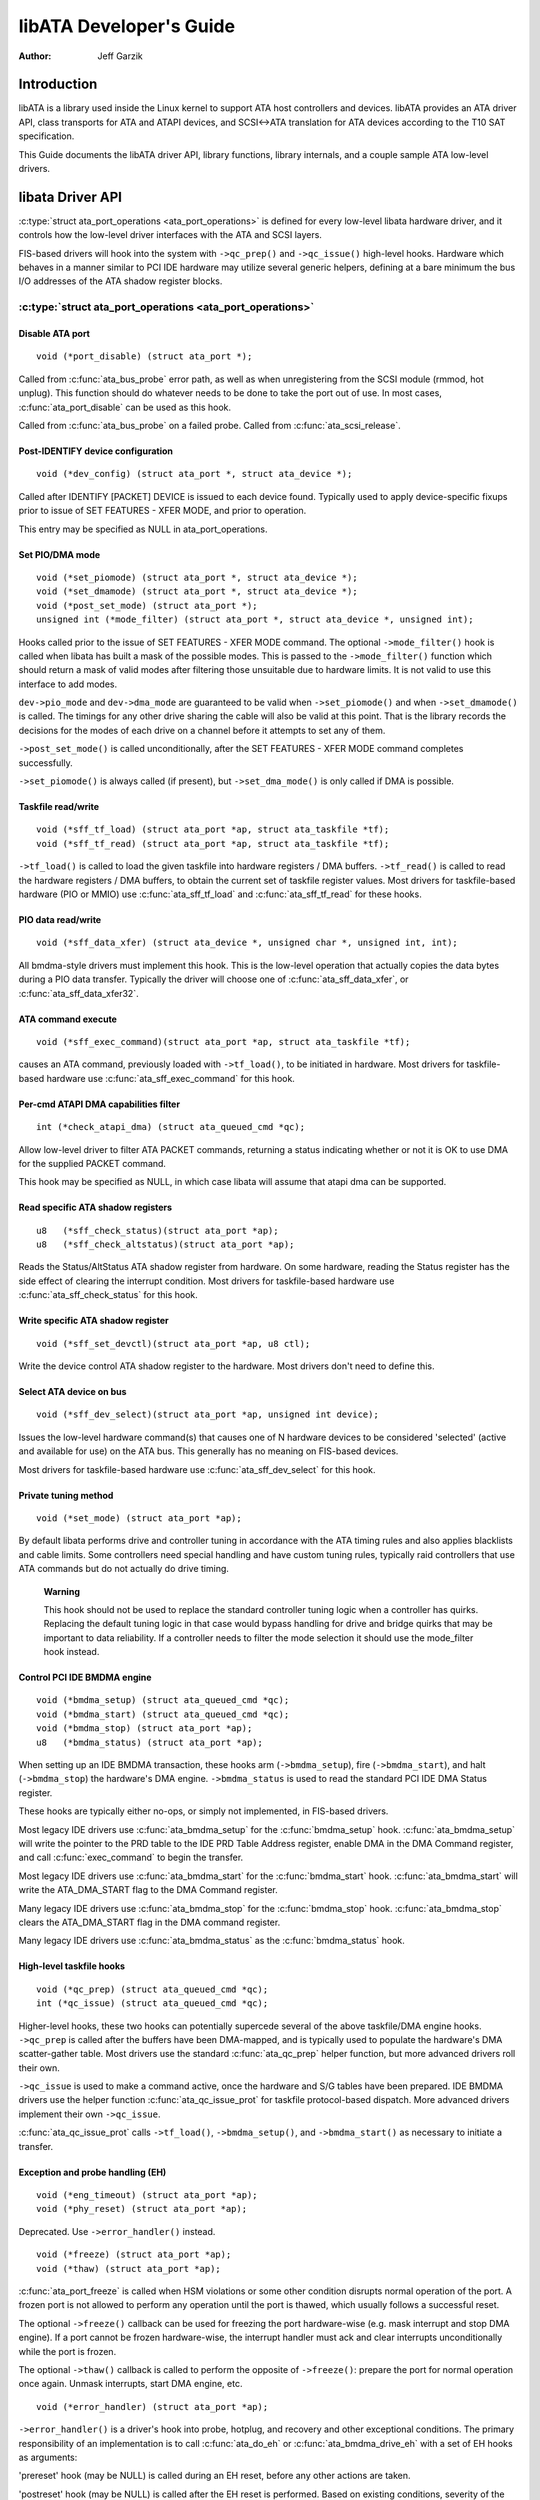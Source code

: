 ========================
libATA Developer's Guide
========================

:Author: Jeff Garzik

Introduction
============

libATA is a library used inside the Linux kernel to support ATA host
controllers and devices. libATA provides an ATA driver API, class
transports for ATA and ATAPI devices, and SCSI<->ATA translation for ATA
devices according to the T10 SAT specification.

This Guide documents the libATA driver API, library functions, library
internals, and a couple sample ATA low-level drivers.

libata Driver API
=================

:c:type:`struct ata_port_operations <ata_port_operations>`
is defined for every low-level libata
hardware driver, and it controls how the low-level driver interfaces
with the ATA and SCSI layers.

FIS-based drivers will hook into the system with ``->qc_prep()`` and
``->qc_issue()`` high-level hooks. Hardware which behaves in a manner
similar to PCI IDE hardware may utilize several generic helpers,
defining at a bare minimum the bus I/O addresses of the ATA shadow
register blocks.

:c:type:`struct ata_port_operations <ata_port_operations>`
----------------------------------------------------------

Disable ATA port
~~~~~~~~~~~~~~~~

::

    void (*port_disable) (struct ata_port *);


Called from :c:func:`ata_bus_probe` error path, as well as when unregistering
from the SCSI module (rmmod, hot unplug). This function should do
whatever needs to be done to take the port out of use. In most cases,
:c:func:`ata_port_disable` can be used as this hook.

Called from :c:func:`ata_bus_probe` on a failed probe. Called from
:c:func:`ata_scsi_release`.

Post-IDENTIFY device configuration
~~~~~~~~~~~~~~~~~~~~~~~~~~~~~~~~~~

::

    void (*dev_config) (struct ata_port *, struct ata_device *);


Called after IDENTIFY [PACKET] DEVICE is issued to each device found.
Typically used to apply device-specific fixups prior to issue of SET
FEATURES - XFER MODE, and prior to operation.

This entry may be specified as NULL in ata_port_operations.

Set PIO/DMA mode
~~~~~~~~~~~~~~~~

::

    void (*set_piomode) (struct ata_port *, struct ata_device *);
    void (*set_dmamode) (struct ata_port *, struct ata_device *);
    void (*post_set_mode) (struct ata_port *);
    unsigned int (*mode_filter) (struct ata_port *, struct ata_device *, unsigned int);


Hooks called prior to the issue of SET FEATURES - XFER MODE command. The
optional ``->mode_filter()`` hook is called when libata has built a mask of
the possible modes. This is passed to the ``->mode_filter()`` function
which should return a mask of valid modes after filtering those
unsuitable due to hardware limits. It is not valid to use this interface
to add modes.

``dev->pio_mode`` and ``dev->dma_mode`` are guaranteed to be valid when
``->set_piomode()`` and when ``->set_dmamode()`` is called. The timings for
any other drive sharing the cable will also be valid at this point. That
is the library records the decisions for the modes of each drive on a
channel before it attempts to set any of them.

``->post_set_mode()`` is called unconditionally, after the SET FEATURES -
XFER MODE command completes successfully.

``->set_piomode()`` is always called (if present), but ``->set_dma_mode()``
is only called if DMA is possible.

Taskfile read/write
~~~~~~~~~~~~~~~~~~~

::

    void (*sff_tf_load) (struct ata_port *ap, struct ata_taskfile *tf);
    void (*sff_tf_read) (struct ata_port *ap, struct ata_taskfile *tf);


``->tf_load()`` is called to load the given taskfile into hardware
registers / DMA buffers. ``->tf_read()`` is called to read the hardware
registers / DMA buffers, to obtain the current set of taskfile register
values. Most drivers for taskfile-based hardware (PIO or MMIO) use
:c:func:`ata_sff_tf_load` and :c:func:`ata_sff_tf_read` for these hooks.

PIO data read/write
~~~~~~~~~~~~~~~~~~~

::

    void (*sff_data_xfer) (struct ata_device *, unsigned char *, unsigned int, int);


All bmdma-style drivers must implement this hook. This is the low-level
operation that actually copies the data bytes during a PIO data
transfer. Typically the driver will choose one of
:c:func:`ata_sff_data_xfer`, or :c:func:`ata_sff_data_xfer32`.

ATA command execute
~~~~~~~~~~~~~~~~~~~

::

    void (*sff_exec_command)(struct ata_port *ap, struct ata_taskfile *tf);


causes an ATA command, previously loaded with ``->tf_load()``, to be
initiated in hardware. Most drivers for taskfile-based hardware use
:c:func:`ata_sff_exec_command` for this hook.

Per-cmd ATAPI DMA capabilities filter
~~~~~~~~~~~~~~~~~~~~~~~~~~~~~~~~~~~~~

::

    int (*check_atapi_dma) (struct ata_queued_cmd *qc);


Allow low-level driver to filter ATA PACKET commands, returning a status
indicating whether or not it is OK to use DMA for the supplied PACKET
command.

This hook may be specified as NULL, in which case libata will assume
that atapi dma can be supported.

Read specific ATA shadow registers
~~~~~~~~~~~~~~~~~~~~~~~~~~~~~~~~~~

::

    u8   (*sff_check_status)(struct ata_port *ap);
    u8   (*sff_check_altstatus)(struct ata_port *ap);


Reads the Status/AltStatus ATA shadow register from hardware. On some
hardware, reading the Status register has the side effect of clearing
the interrupt condition. Most drivers for taskfile-based hardware use
:c:func:`ata_sff_check_status` for this hook.

Write specific ATA shadow register
~~~~~~~~~~~~~~~~~~~~~~~~~~~~~~~~~~

::

    void (*sff_set_devctl)(struct ata_port *ap, u8 ctl);


Write the device control ATA shadow register to the hardware. Most
drivers don't need to define this.

Select ATA device on bus
~~~~~~~~~~~~~~~~~~~~~~~~

::

    void (*sff_dev_select)(struct ata_port *ap, unsigned int device);


Issues the low-level hardware command(s) that causes one of N hardware
devices to be considered 'selected' (active and available for use) on
the ATA bus. This generally has no meaning on FIS-based devices.

Most drivers for taskfile-based hardware use :c:func:`ata_sff_dev_select` for
this hook.

Private tuning method
~~~~~~~~~~~~~~~~~~~~~

::

    void (*set_mode) (struct ata_port *ap);


By default libata performs drive and controller tuning in accordance
with the ATA timing rules and also applies blacklists and cable limits.
Some controllers need special handling and have custom tuning rules,
typically raid controllers that use ATA commands but do not actually do
drive timing.

    **Warning**

    This hook should not be used to replace the standard controller
    tuning logic when a controller has quirks. Replacing the default
    tuning logic in that case would bypass handling for drive and bridge
    quirks that may be important to data reliability. If a controller
    needs to filter the mode selection it should use the mode_filter
    hook instead.

Control PCI IDE BMDMA engine
~~~~~~~~~~~~~~~~~~~~~~~~~~~~

::

    void (*bmdma_setup) (struct ata_queued_cmd *qc);
    void (*bmdma_start) (struct ata_queued_cmd *qc);
    void (*bmdma_stop) (struct ata_port *ap);
    u8   (*bmdma_status) (struct ata_port *ap);


When setting up an IDE BMDMA transaction, these hooks arm
(``->bmdma_setup``), fire (``->bmdma_start``), and halt (``->bmdma_stop``) the
hardware's DMA engine. ``->bmdma_status`` is used to read the standard PCI
IDE DMA Status register.

These hooks are typically either no-ops, or simply not implemented, in
FIS-based drivers.

Most legacy IDE drivers use :c:func:`ata_bmdma_setup` for the
:c:func:`bmdma_setup` hook. :c:func:`ata_bmdma_setup` will write the pointer
to the PRD table to the IDE PRD Table Address register, enable DMA in the DMA
Command register, and call :c:func:`exec_command` to begin the transfer.

Most legacy IDE drivers use :c:func:`ata_bmdma_start` for the
:c:func:`bmdma_start` hook. :c:func:`ata_bmdma_start` will write the
ATA_DMA_START flag to the DMA Command register.

Many legacy IDE drivers use :c:func:`ata_bmdma_stop` for the
:c:func:`bmdma_stop` hook. :c:func:`ata_bmdma_stop` clears the ATA_DMA_START
flag in the DMA command register.

Many legacy IDE drivers use :c:func:`ata_bmdma_status` as the
:c:func:`bmdma_status` hook.

High-level taskfile hooks
~~~~~~~~~~~~~~~~~~~~~~~~~

::

    void (*qc_prep) (struct ata_queued_cmd *qc);
    int (*qc_issue) (struct ata_queued_cmd *qc);


Higher-level hooks, these two hooks can potentially supercede several of
the above taskfile/DMA engine hooks. ``->qc_prep`` is called after the
buffers have been DMA-mapped, and is typically used to populate the
hardware's DMA scatter-gather table. Most drivers use the standard
:c:func:`ata_qc_prep` helper function, but more advanced drivers roll their
own.

``->qc_issue`` is used to make a command active, once the hardware and S/G
tables have been prepared. IDE BMDMA drivers use the helper function
:c:func:`ata_qc_issue_prot` for taskfile protocol-based dispatch. More
advanced drivers implement their own ``->qc_issue``.

:c:func:`ata_qc_issue_prot` calls ``->tf_load()``, ``->bmdma_setup()``, and
``->bmdma_start()`` as necessary to initiate a transfer.

Exception and probe handling (EH)
~~~~~~~~~~~~~~~~~~~~~~~~~~~~~~~~~

::

    void (*eng_timeout) (struct ata_port *ap);
    void (*phy_reset) (struct ata_port *ap);


Deprecated. Use ``->error_handler()`` instead.

::

    void (*freeze) (struct ata_port *ap);
    void (*thaw) (struct ata_port *ap);


:c:func:`ata_port_freeze` is called when HSM violations or some other
condition disrupts normal operation of the port. A frozen port is not
allowed to perform any operation until the port is thawed, which usually
follows a successful reset.

The optional ``->freeze()`` callback can be used for freezing the port
hardware-wise (e.g. mask interrupt and stop DMA engine). If a port
cannot be frozen hardware-wise, the interrupt handler must ack and clear
interrupts unconditionally while the port is frozen.

The optional ``->thaw()`` callback is called to perform the opposite of
``->freeze()``: prepare the port for normal operation once again. Unmask
interrupts, start DMA engine, etc.

::

    void (*error_handler) (struct ata_port *ap);


``->error_handler()`` is a driver's hook into probe, hotplug, and recovery
and other exceptional conditions. The primary responsibility of an
implementation is to call :c:func:`ata_do_eh` or :c:func:`ata_bmdma_drive_eh`
with a set of EH hooks as arguments:

'prereset' hook (may be NULL) is called during an EH reset, before any
other actions are taken.

'postreset' hook (may be NULL) is called after the EH reset is
performed. Based on existing conditions, severity of the problem, and
hardware capabilities,

Either 'softreset' (may be NULL) or 'hardreset' (may be NULL) will be
called to perform the low-level EH reset.

::

    void (*post_internal_cmd) (struct ata_queued_cmd *qc);


Perform any hardware-specific actions necessary to finish processing
after executing a probe-time or EH-time command via
:c:func:`ata_exec_internal`.

Hardware interrupt handling
~~~~~~~~~~~~~~~~~~~~~~~~~~~

::

    irqreturn_t (*irq_handler)(int, void *, struct pt_regs *);
    void (*irq_clear) (struct ata_port *);


``->irq_handler`` is the interrupt handling routine registered with the
system, by libata. ``->irq_clear`` is called during probe just before the
interrupt handler is registered, to be sure hardware is quiet.

The second argument, dev_instance, should be cast to a pointer to
:c:type:`struct ata_host_set <ata_host_set>`.

Most legacy IDE drivers use :c:func:`ata_sff_interrupt` for the irq_handler
hook, which scans all ports in the host_set, determines which queued
command was active (if any), and calls ata_sff_host_intr(ap,qc).

Most legacy IDE drivers use :c:func:`ata_sff_irq_clear` for the
:c:func:`irq_clear` hook, which simply clears the interrupt and error flags
in the DMA status register.

SATA phy read/write
~~~~~~~~~~~~~~~~~~~

::

    int (*scr_read) (struct ata_port *ap, unsigned int sc_reg,
             u32 *val);
    int (*scr_write) (struct ata_port *ap, unsigned int sc_reg,
                       u32 val);


Read and write standard SATA phy registers. Currently only used if
``->phy_reset`` hook called the :c:func:`sata_phy_reset` helper function.
sc_reg is one of SCR_STATUS, SCR_CONTROL, SCR_ERROR, or SCR_ACTIVE.

Init and shutdown
~~~~~~~~~~~~~~~~~

::

    int (*port_start) (struct ata_port *ap);
    void (*port_stop) (struct ata_port *ap);
    void (*host_stop) (struct ata_host_set *host_set);


``->port_start()`` is called just after the data structures for each port
are initialized. Typically this is used to alloc per-port DMA buffers /
tables / rings, enable DMA engines, and similar tasks. Some drivers also
use this entry point as a chance to allocate driver-private memory for
``ap->private_data``.

Many drivers use :c:func:`ata_port_start` as this hook or call it from their
own :c:func:`port_start` hooks. :c:func:`ata_port_start` allocates space for
a legacy IDE PRD table and returns.

``->port_stop()`` is called after ``->host_stop()``. Its sole function is to
release DMA/memory resources, now that they are no longer actively being
used. Many drivers also free driver-private data from port at this time.

``->host_stop()`` is called after all ``->port_stop()`` calls have completed.
The hook must finalize hardware shutdown, release DMA and other
resources, etc. This hook may be specified as NULL, in which case it is
not called.

Error handling
==============

This chapter describes how errors are handled under libata. Readers are
advised to read SCSI EH (Documentation/scsi/scsi_eh.txt) and ATA
exceptions doc first.

Origins of commands
-------------------

In libata, a command is represented with
:c:type:`struct ata_queued_cmd <ata_queued_cmd>` or qc.
qc's are preallocated during port initialization and repetitively used
for command executions. Currently only one qc is allocated per port but
yet-to-be-merged NCQ branch allocates one for each tag and maps each qc
to NCQ tag 1-to-1.

libata commands can originate from two sources - libata itself and SCSI
midlayer. libata internal commands are used for initialization and error
handling. All normal blk requests and commands for SCSI emulation are
passed as SCSI commands through queuecommand callback of SCSI host
template.

How commands are issued
-----------------------

Internal commands
    First, qc is allocated and initialized using :c:func:`ata_qc_new_init`.
    Although :c:func:`ata_qc_new_init` doesn't implement any wait or retry
    mechanism when qc is not available, internal commands are currently
    issued only during initialization and error recovery, so no other
    command is active and allocation is guaranteed to succeed.

    Once allocated qc's taskfile is initialized for the command to be
    executed. qc currently has two mechanisms to notify completion. One
    is via ``qc->complete_fn()`` callback and the other is completion
    ``qc->waiting``. ``qc->complete_fn()`` callback is the asynchronous path
    used by normal SCSI translated commands and ``qc->waiting`` is the
    synchronous (issuer sleeps in process context) path used by internal
    commands.

    Once initialization is complete, host_set lock is acquired and the
    qc is issued.

SCSI commands
    All libata drivers use :c:func:`ata_scsi_queuecmd` as
    ``hostt->queuecommand`` callback. scmds can either be simulated or
    translated. No qc is involved in processing a simulated scmd. The
    result is computed right away and the scmd is completed.

    For a translated scmd, :c:func:`ata_qc_new_init` is invoked to allocate a
    qc and the scmd is translated into the qc. SCSI midlayer's
    completion notification function pointer is stored into
    ``qc->scsidone``.

    ``qc->complete_fn()`` callback is used for completion notification. ATA
    commands use :c:func:`ata_scsi_qc_complete` while ATAPI commands use
    :c:func:`atapi_qc_complete`. Both functions end up calling ``qc->scsidone``
    to notify upper layer when the qc is finished. After translation is
    completed, the qc is issued with :c:func:`ata_qc_issue`.

    Note that SCSI midlayer invokes hostt->queuecommand while holding
    host_set lock, so all above occur while holding host_set lock.

How commands are processed
--------------------------

Depending on which protocol and which controller are used, commands are
processed differently. For the purpose of discussion, a controller which
uses taskfile interface and all standard callbacks is assumed.

Currently 6 ATA command protocols are used. They can be sorted into the
following four categories according to how they are processed.

ATA NO DATA or DMA
    ATA_PROT_NODATA and ATA_PROT_DMA fall into this category. These
    types of commands don't require any software intervention once
    issued. Device will raise interrupt on completion.

ATA PIO
    ATA_PROT_PIO is in this category. libata currently implements PIO
    with polling. ATA_NIEN bit is set to turn off interrupt and
    pio_task on ata_wq performs polling and IO.

ATAPI NODATA or DMA
    ATA_PROT_ATAPI_NODATA and ATA_PROT_ATAPI_DMA are in this
    category. packet_task is used to poll BSY bit after issuing PACKET
    command. Once BSY is turned off by the device, packet_task
    transfers CDB and hands off processing to interrupt handler.

ATAPI PIO
    ATA_PROT_ATAPI is in this category. ATA_NIEN bit is set and, as
    in ATAPI NODATA or DMA, packet_task submits cdb. However, after
    submitting cdb, further processing (data transfer) is handed off to
    pio_task.

How commands are completed
--------------------------

Once issued, all qc's are either completed with :c:func:`ata_qc_complete` or
time out. For commands which are handled by interrupts,
:c:func:`ata_host_intr` invokes :c:func:`ata_qc_complete`, and, for PIO tasks,
pio_task invokes :c:func:`ata_qc_complete`. In error cases, packet_task may
also complete commands.

:c:func:`ata_qc_complete` does the following.

1. DMA memory is unmapped.

2. ATA_QCFLAG_ACTIVE is cleared from qc->flags.

3. :c:func:`qc->complete_fn` callback is invoked. If the return value of the
   callback is not zero. Completion is short circuited and
   :c:func:`ata_qc_complete` returns.

4. :c:func:`__ata_qc_complete` is called, which does

   1. ``qc->flags`` is cleared to zero.

   2. ``ap->active_tag`` and ``qc->tag`` are poisoned.

   3. ``qc->waiting`` is cleared & completed (in that order).

   4. qc is deallocated by clearing appropriate bit in ``ap->qactive``.

So, it basically notifies upper layer and deallocates qc. One exception
is short-circuit path in #3 which is used by :c:func:`atapi_qc_complete`.

For all non-ATAPI commands, whether it fails or not, almost the same
code path is taken and very little error handling takes place. A qc is
completed with success status if it succeeded, with failed status
otherwise.

However, failed ATAPI commands require more handling as REQUEST SENSE is
needed to acquire sense data. If an ATAPI command fails,
:c:func:`ata_qc_complete` is invoked with error status, which in turn invokes
:c:func:`atapi_qc_complete` via ``qc->complete_fn()`` callback.

This makes :c:func:`atapi_qc_complete` set ``scmd->result`` to
SAM_STAT_CHECK_CONDITION, complete the scmd and return 1. As the
sense data is empty but ``scmd->result`` is CHECK CONDITION, SCSI midlayer
will invoke EH for the scmd, and returning 1 makes :c:func:`ata_qc_complete`
to return without deallocating the qc. This leads us to
:c:func:`ata_scsi_error` with partially completed qc.

:c:func:`ata_scsi_error`
------------------------

:c:func:`ata_scsi_error` is the current ``transportt->eh_strategy_handler()``
for libata. As discussed above, this will be entered in two cases -
timeout and ATAPI error completion. This function calls low level libata
driver's :c:func:`eng_timeout` callback, the standard callback for which is
:c:func:`ata_eng_timeout`. It checks if a qc is active and calls
:c:func:`ata_qc_timeout` on the qc if so. Actual error handling occurs in
:c:func:`ata_qc_timeout`.

If EH is invoked for timeout, :c:func:`ata_qc_timeout` stops BMDMA and
completes the qc. Note that as we're currently in EH, we cannot call
scsi_done. As described in SCSI EH doc, a recovered scmd should be
either retried with :c:func:`scsi_queue_insert` or finished with
:c:func:`scsi_finish_command`. Here, we override ``qc->scsidone`` with
:c:func:`scsi_finish_command` and calls :c:func:`ata_qc_complete`.

If EH is invoked due to a failed ATAPI qc, the qc here is completed but
not deallocated. The purpose of this half-completion is to use the qc as
place holder to make EH code reach this place. This is a bit hackish,
but it works.

Once control reaches here, the qc is deallocated by invoking
:c:func:`__ata_qc_complete` explicitly. Then, internal qc for REQUEST SENSE
is issued. Once sense data is acquired, scmd is finished by directly
invoking :c:func:`scsi_finish_command` on the scmd. Note that as we already
have completed and deallocated the qc which was associated with the
scmd, we don't need to/cannot call :c:func:`ata_qc_complete` again.

Problems with the current EH
----------------------------

-  Error representation is too crude. Currently any and all error
   conditions are represented with ATA STATUS and ERROR registers.
   Errors which aren't ATA device errors are treated as ATA device
   errors by setting ATA_ERR bit. Better error descriptor which can
   properly represent ATA and other errors/exceptions is needed.

-  When handling timeouts, no action is taken to make device forget
   about the timed out command and ready for new commands.

-  EH handling via :c:func:`ata_scsi_error` is not properly protected from
   usual command processing. On EH entrance, the device is not in
   quiescent state. Timed out commands may succeed or fail any time.
   pio_task and atapi_task may still be running.

-  Too weak error recovery. Devices / controllers causing HSM mismatch
   errors and other errors quite often require reset to return to known
   state. Also, advanced error handling is necessary to support features
   like NCQ and hotplug.

-  ATA errors are directly handled in the interrupt handler and PIO
   errors in pio_task. This is problematic for advanced error handling
   for the following reasons.

   First, advanced error handling often requires context and internal qc
   execution.

   Second, even a simple failure (say, CRC error) needs information
   gathering and could trigger complex error handling (say, resetting &
   reconfiguring). Having multiple code paths to gather information,
   enter EH and trigger actions makes life painful.

   Third, scattered EH code makes implementing low level drivers
   difficult. Low level drivers override libata callbacks. If EH is
   scattered over several places, each affected callbacks should perform
   its part of error handling. This can be error prone and painful.

libata Library
==============

.. kernel-doc:: drivers/ata/libata-core.c
   :export:

libata Core Internals
=====================

.. kernel-doc:: drivers/ata/libata-core.c
   :internal:

.. kernel-doc:: drivers/ata/libata-eh.c

libata SCSI translation/emulation
=================================

.. kernel-doc:: drivers/ata/libata-scsi.c
   :export:

.. kernel-doc:: drivers/ata/libata-scsi.c
   :internal:

ATA errors and exceptions
=========================

This chapter tries to identify what error/exception conditions exist for
ATA/ATAPI devices and describe how they should be handled in
implementation-neutral way.

The term 'error' is used to describe conditions where either an explicit
error condition is reported from device or a command has timed out.

The term 'exception' is either used to describe exceptional conditions
which are not errors (say, power or hotplug events), or to describe both
errors and non-error exceptional conditions. Where explicit distinction
between error and exception is necessary, the term 'non-error exception'
is used.

Exception categories
--------------------

Exceptions are described primarily with respect to legacy taskfile + bus
master IDE interface. If a controller provides other better mechanism
for error reporting, mapping those into categories described below
shouldn't be difficult.

In the following sections, two recovery actions - reset and
reconfiguring transport - are mentioned. These are described further in
`EH recovery actions <#exrec>`__.

HSM violation
~~~~~~~~~~~~~

This error is indicated when STATUS value doesn't match HSM requirement
during issuing or execution any ATA/ATAPI command.

-  ATA_STATUS doesn't contain !BSY && DRDY && !DRQ while trying to
   issue a command.

-  !BSY && !DRQ during PIO data transfer.

-  DRQ on command completion.

-  !BSY && ERR after CDB transfer starts but before the last byte of CDB
   is transferred. ATA/ATAPI standard states that "The device shall not
   terminate the PACKET command with an error before the last byte of
   the command packet has been written" in the error outputs description
   of PACKET command and the state diagram doesn't include such
   transitions.

In these cases, HSM is violated and not much information regarding the
error can be acquired from STATUS or ERROR register. IOW, this error can
be anything - driver bug, faulty device, controller and/or cable.

As HSM is violated, reset is necessary to restore known state.
Reconfiguring transport for lower speed might be helpful too as
transmission errors sometimes cause this kind of errors.

ATA/ATAPI device error (non-NCQ / non-CHECK CONDITION)
~~~~~~~~~~~~~~~~~~~~~~~~~~~~~~~~~~~~~~~~~~~~~~~~~~~~~~

These are errors detected and reported by ATA/ATAPI devices indicating
device problems. For this type of errors, STATUS and ERROR register
values are valid and describe error condition. Note that some of ATA bus
errors are detected by ATA/ATAPI devices and reported using the same
mechanism as device errors. Those cases are described later in this
section.

For ATA commands, this type of errors are indicated by !BSY && ERR
during command execution and on completion.

For ATAPI commands,

-  !BSY && ERR && ABRT right after issuing PACKET indicates that PACKET
   command is not supported and falls in this category.

-  !BSY && ERR(==CHK) && !ABRT after the last byte of CDB is transferred
   indicates CHECK CONDITION and doesn't fall in this category.

-  !BSY && ERR(==CHK) && ABRT after the last byte of CDB is transferred
   \*probably\* indicates CHECK CONDITION and doesn't fall in this
   category.

Of errors detected as above, the following are not ATA/ATAPI device
errors but ATA bus errors and should be handled according to
`ATA bus error <#excatATAbusErr>`__.

CRC error during data transfer
    This is indicated by ICRC bit in the ERROR register and means that
    corruption occurred during data transfer. Up to ATA/ATAPI-7, the
    standard specifies that this bit is only applicable to UDMA
    transfers but ATA/ATAPI-8 draft revision 1f says that the bit may be
    applicable to multiword DMA and PIO.

ABRT error during data transfer or on completion
    Up to ATA/ATAPI-7, the standard specifies that ABRT could be set on
    ICRC errors and on cases where a device is not able to complete a
    command. Combined with the fact that MWDMA and PIO transfer errors
    aren't allowed to use ICRC bit up to ATA/ATAPI-7, it seems to imply
    that ABRT bit alone could indicate transfer errors.

    However, ATA/ATAPI-8 draft revision 1f removes the part that ICRC
    errors can turn on ABRT. So, this is kind of gray area. Some
    heuristics are needed here.

ATA/ATAPI device errors can be further categorized as follows.

Media errors
    This is indicated by UNC bit in the ERROR register. ATA devices
    reports UNC error only after certain number of retries cannot
    recover the data, so there's nothing much else to do other than
    notifying upper layer.

    READ and WRITE commands report CHS or LBA of the first failed sector
    but ATA/ATAPI standard specifies that the amount of transferred data
    on error completion is indeterminate, so we cannot assume that
    sectors preceding the failed sector have been transferred and thus
    cannot complete those sectors successfully as SCSI does.

Media changed / media change requested error
    <<TODO: fill here>>

Address error
    This is indicated by IDNF bit in the ERROR register. Report to upper
    layer.

Other errors
    This can be invalid command or parameter indicated by ABRT ERROR bit
    or some other error condition. Note that ABRT bit can indicate a lot
    of things including ICRC and Address errors. Heuristics needed.

Depending on commands, not all STATUS/ERROR bits are applicable. These
non-applicable bits are marked with "na" in the output descriptions but
up to ATA/ATAPI-7 no definition of "na" can be found. However,
ATA/ATAPI-8 draft revision 1f describes "N/A" as follows.

    3.2.3.3a N/A
        A keyword the indicates a field has no defined value in this
        standard and should not be checked by the host or device. N/A
        fields should be cleared to zero.

So, it seems reasonable to assume that "na" bits are cleared to zero by
devices and thus need no explicit masking.

ATAPI device CHECK CONDITION
~~~~~~~~~~~~~~~~~~~~~~~~~~~~

ATAPI device CHECK CONDITION error is indicated by set CHK bit (ERR bit)
in the STATUS register after the last byte of CDB is transferred for a
PACKET command. For this kind of errors, sense data should be acquired
to gather information regarding the errors. REQUEST SENSE packet command
should be used to acquire sense data.

Once sense data is acquired, this type of errors can be handled
similarly to other SCSI errors. Note that sense data may indicate ATA
bus error (e.g. Sense Key 04h HARDWARE ERROR && ASC/ASCQ 47h/00h SCSI
PARITY ERROR). In such cases, the error should be considered as an ATA
bus error and handled according to `ATA bus error <#excatATAbusErr>`__.

ATA device error (NCQ)
~~~~~~~~~~~~~~~~~~~~~~

NCQ command error is indicated by cleared BSY and set ERR bit during NCQ
command phase (one or more NCQ commands outstanding). Although STATUS
and ERROR registers will contain valid values describing the error, READ
LOG EXT is required to clear the error condition, determine which
command has failed and acquire more information.

READ LOG EXT Log Page 10h reports which tag has failed and taskfile
register values describing the error. With this information the failed
command can be handled as a normal ATA command error as in
`ATA/ATAPI device error (non-NCQ / non-CHECK CONDITION) <#excatDevErr>`__
and all other in-flight commands must be retried. Note that this retry
should not be counted - it's likely that commands retried this way would
have completed normally if it were not for the failed command.

Note that ATA bus errors can be reported as ATA device NCQ errors. This
should be handled as described in `ATA bus error <#excatATAbusErr>`__.

If READ LOG EXT Log Page 10h fails or reports NQ, we're thoroughly
screwed. This condition should be treated according to
`HSM violation <#excatHSMviolation>`__.

ATA bus error
~~~~~~~~~~~~~

ATA bus error means that data corruption occurred during transmission
over ATA bus (SATA or PATA). This type of errors can be indicated by

-  ICRC or ABRT error as described in
   `ATA/ATAPI device error (non-NCQ / non-CHECK CONDITION) <#excatDevErr>`__.

-  Controller-specific error completion with error information
   indicating transmission error.

-  On some controllers, command timeout. In this case, there may be a
   mechanism to determine that the timeout is due to transmission error.

-  Unknown/random errors, timeouts and all sorts of weirdities.

As described above, transmission errors can cause wide variety of
symptoms ranging from device ICRC error to random device lockup, and,
for many cases, there is no way to tell if an error condition is due to
transmission error or not; therefore, it's necessary to employ some kind
of heuristic when dealing with errors and timeouts. For example,
encountering repetitive ABRT errors for known supported command is
likely to indicate ATA bus error.

Once it's determined that ATA bus errors have possibly occurred,
lowering ATA bus transmission speed is one of actions which may
alleviate the problem. See `Reconfigure transport <#exrecReconf>`__ for
more information.

PCI bus error
~~~~~~~~~~~~~

Data corruption or other failures during transmission over PCI (or other
system bus). For standard BMDMA, this is indicated by Error bit in the
BMDMA Status register. This type of errors must be logged as it
indicates something is very wrong with the system. Resetting host
controller is recommended.

Late completion
~~~~~~~~~~~~~~~

This occurs when timeout occurs and the timeout handler finds out that
the timed out command has completed successfully or with error. This is
usually caused by lost interrupts. This type of errors must be logged.
Resetting host controller is recommended.

Unknown error (timeout)
~~~~~~~~~~~~~~~~~~~~~~~

This is when timeout occurs and the command is still processing or the
host and device are in unknown state. When this occurs, HSM could be in
any valid or invalid state. To bring the device to known state and make
it forget about the timed out command, resetting is necessary. The timed
out command may be retried.

Timeouts can also be caused by transmission errors. Refer to
`ATA bus error <#excatATAbusErr>`__ for more details.

Hotplug and power management exceptions
~~~~~~~~~~~~~~~~~~~~~~~~~~~~~~~~~~~~~~~

<<TODO: fill here>>

EH recovery actions
-------------------

This section discusses several important recovery actions.

Clearing error condition
~~~~~~~~~~~~~~~~~~~~~~~~

Many controllers require its error registers to be cleared by error
handler. Different controllers may have different requirements.

For SATA, it's strongly recommended to clear at least SError register
during error handling.

Reset
~~~~~

During EH, resetting is necessary in the following cases.

-  HSM is in unknown or invalid state

-  HBA is in unknown or invalid state

-  EH needs to make HBA/device forget about in-flight commands

-  HBA/device behaves weirdly

Resetting during EH might be a good idea regardless of error condition
to improve EH robustness. Whether to reset both or either one of HBA and
device depends on situation but the following scheme is recommended.

-  When it's known that HBA is in ready state but ATA/ATAPI device is in
   unknown state, reset only device.

-  If HBA is in unknown state, reset both HBA and device.

HBA resetting is implementation specific. For a controller complying to
taskfile/BMDMA PCI IDE, stopping active DMA transaction may be
sufficient iff BMDMA state is the only HBA context. But even mostly
taskfile/BMDMA PCI IDE complying controllers may have implementation
specific requirements and mechanism to reset themselves. This must be
addressed by specific drivers.

OTOH, ATA/ATAPI standard describes in detail ways to reset ATA/ATAPI
devices.

PATA hardware reset
    This is hardware initiated device reset signalled with asserted PATA
    RESET- signal. There is no standard way to initiate hardware reset
    from software although some hardware provides registers that allow
    driver to directly tweak the RESET- signal.

Software reset
    This is achieved by turning CONTROL SRST bit on for at least 5us.
    Both PATA and SATA support it but, in case of SATA, this may require
    controller-specific support as the second Register FIS to clear SRST
    should be transmitted while BSY bit is still set. Note that on PATA,
    this resets both master and slave devices on a channel.

EXECUTE DEVICE DIAGNOSTIC command
    Although ATA/ATAPI standard doesn't describe exactly, EDD implies
    some level of resetting, possibly similar level with software reset.
    Host-side EDD protocol can be handled with normal command processing
    and most SATA controllers should be able to handle EDD's just like
    other commands. As in software reset, EDD affects both devices on a
    PATA bus.

    Although EDD does reset devices, this doesn't suit error handling as
    EDD cannot be issued while BSY is set and it's unclear how it will
    act when device is in unknown/weird state.

ATAPI DEVICE RESET command
    This is very similar to software reset except that reset can be
    restricted to the selected device without affecting the other device
    sharing the cable.

SATA phy reset
    This is the preferred way of resetting a SATA device. In effect,
    it's identical to PATA hardware reset. Note that this can be done
    with the standard SCR Control register. As such, it's usually easier
    to implement than software reset.

One more thing to consider when resetting devices is that resetting
clears certain configuration parameters and they need to be set to their
previous or newly adjusted values after reset.

Parameters affected are.

-  CHS set up with INITIALIZE DEVICE PARAMETERS (seldom used)

-  Parameters set with SET FEATURES including transfer mode setting

-  Block count set with SET MULTIPLE MODE

-  Other parameters (SET MAX, MEDIA LOCK...)

ATA/ATAPI standard specifies that some parameters must be maintained
across hardware or software reset, but doesn't strictly specify all of
them. Always reconfiguring needed parameters after reset is required for
robustness. Note that this also applies when resuming from deep sleep
(power-off).

Also, ATA/ATAPI standard requires that IDENTIFY DEVICE / IDENTIFY PACKET
DEVICE is issued after any configuration parameter is updated or a
hardware reset and the result used for further operation. OS driver is
required to implement revalidation mechanism to support this.

Reconfigure transport
~~~~~~~~~~~~~~~~~~~~~

For both PATA and SATA, a lot of corners are cut for cheap connectors,
cables or controllers and it's quite common to see high transmission
error rate. This can be mitigated by lowering transmission speed.

The following is a possible scheme Jeff Garzik suggested.

    If more than $N (3?) transmission errors happen in 15 minutes,

    -  if SATA, decrease SATA PHY speed. if speed cannot be decreased,

    -  decrease UDMA xfer speed. if at UDMA0, switch to PIO4,

    -  decrease PIO xfer speed. if at PIO3, complain, but continue

ata_piix Internals
===================

.. kernel-doc:: drivers/ata/ata_piix.c
   :internal:

sata_sil Internals
===================

.. kernel-doc:: drivers/ata/sata_sil.c
   :internal:

Thanks
======

The bulk of the ATA knowledge comes thanks to long conversations with
Andre Hedrick (www.linux-ide.org), and long hours pondering the ATA and
SCSI specifications.

Thanks to Alan Cox for pointing out similarities between SATA and SCSI,
and in general for motivation to hack on libata.

libata's device detection method, ata_pio_devchk, and in general all
the early probing was based on extensive study of Hale Landis's
probe/reset code in his ATADRVR driver (www.ata-atapi.com).
